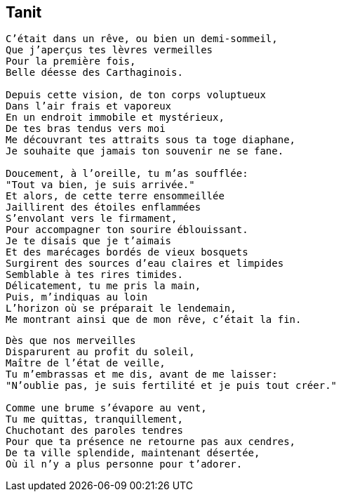 == Tanit

[verse]
____
C'était dans un rêve, ou bien un demi-sommeil,
Que j'aperçus tes lèvres vermeilles
Pour la première fois,
Belle déesse des Carthaginois.

Depuis cette vision, de ton corps voluptueux
Dans l'air frais et vaporeux
En un endroit immobile et mystérieux,
De tes bras tendus vers moi
Me découvrant tes attraits sous ta toge diaphane,
Je souhaite que jamais ton souvenir ne se fane.

Doucement, à l'oreille, tu m'as soufflée:
"Tout va bien, je suis arrivée."
Et alors, de cette terre ensommeillée
Jaillirent des étoiles enflammées
S'envolant vers le firmament,
Pour accompagner ton sourire éblouissant.
Je te disais que je t'aimais
Et des marécages bordés de vieux bosquets
Surgirent des sources d'eau claires et limpides
Semblable à tes rires timides.
Délicatement, tu me pris la main,
Puis, m'indiquas au loin
L'horizon où se préparait le lendemain,
Me montrant ainsi que de mon rêve, c'était la fin.
____
<<<
[verse]
____
Dès que nos merveilles
Disparurent au profit du soleil,
Maître de l'état de veille,
Tu m'embrassas et me dis, avant de me laisser:
"N'oublie pas, je suis fertilité et je puis tout créer."

Comme une brume s'évapore au vent,
Tu me quittas, tranquillement,
Chuchotant des paroles tendres
Pour que ta présence ne retourne pas aux cendres,
De ta ville splendide, maintenant désertée,
Où il n'y a plus personne pour t'adorer.
____
